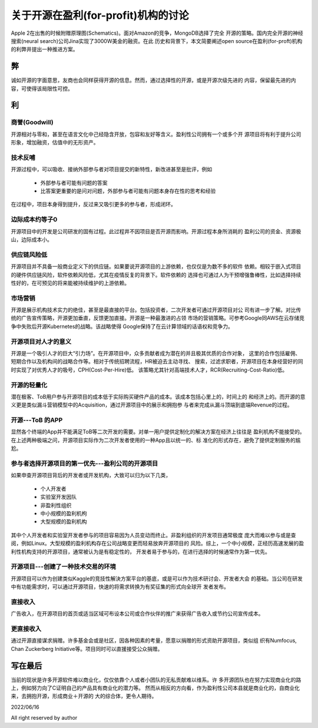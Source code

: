 =====================================================
关于开源在盈利(for-profit)机构的讨论
=====================================================


Apple 2在出售的时候附赠原理图(Schematics)。面对Amazon的竞争，MongoDB选择了完全
开源的策略。国内完全开源的神经搜索(neural search)公司Jina实现了3000W美金的融资。在此
历史和背景下，本文简要阐述open source在盈利(for-proft)机构的利弊井提出一种推进方案。

弊
--
诚如开源的字面意思，友商也会同样获得开源的信息。然而，通过选择性的开源，或是开源次级先进的
内容，保留最先进的内容，可使得该局限性可控。



利
--


商誉(Goodwill)
~~~~~~~~~~~~~~
开源相对与零和，甚至在语言文化中己经隐含开放，包容和友好等含义。盈利性公司拥有一个或多个开
源项目将有利于提升公司形象，增加融资，估值中的无形资产。


技术反哺
~~~~~~~~
开源过程中，可以吸收、接纳外部参与者对项目提交的新特性，新改进甚至是批评，例如
  
  * 外部参与者可能有问题的答案
  * 比答案更重要的是问对问题，外部参与者可能有问题本身存在性的思考和经验

在过程中，项目本身得到提升，反过来又吸引更多的参与者，形成闭环。

边际成本约等子0
~~~~~~~~~~~~~~~
开源项目中的开发是公司研发的固有过程。此过程井不因项目是否开源而影响。开源过程本身所消耗的
盈利公司的资金、资源极山，边际成本小。

供应链风险低
~~~~~~~~~~~~
开源项目并不具备一般商业定义下的供应链。如果要说开源项目的上游依赖，也仅仅是为数不多的软件
依赖。相较于嵌入式项目的硬件供应链风险，软件依赖风险低，尤其在疫情反复的背景下。软件依赖的
选择也可通过人为干预增强鲁棒性，比如选择持续性好的，在可预见的将来能被持续维护的上游依赖。

市场营销
~~~~~~~
开源是展示机构技术实力的绝佳，甚至是最直接的平台。包括投资者，二次开发者可通过开源项目对公
司有进一步了解。对比传统的广告宣传策略，开源更加垂直，反馈更加直接。开源是一种最激进的占领
市场的营销策略。可参考Google同AWS在云存储竞争中失败后开源Kubernetes的战略。该战略使得
Google保持了在云计算领域的话语权和竞争力。

开源项目对人才的意义
~~~~~~~~~~~~~~~~~
开源是一个吸引人才的巨大“引力场”。在开源项目中，众多贡献者成为潜在的并且极其优质的合作对象，
这里的合作包括雇佣、短期合作以及机构间的战略合作等。相对于传统招聘流程，HR被迫去主动寻找、
搜索，过滤求职者，开源项目在本身经营好的同时实现了对优秀人才的吸号，CPH(Cost-Per-Hire)低。
该策略尤其针对高端技术人才，RCR(Recruiting-Cost-Ratio)低。

开源的轻量化
~~~~~~~~~~
潜在极客、ToB用户参与开源项目的成本低于实际购买硬件产品的成本。该成本包括心里上的，时间上的
和经济上的。而开源的意义更是类似漏斗营销模型中的Acquisition，通过开源项目中的展示和拥抱参
与者来完成从漏斗顶端到底端Revenue的过程。

开源---ToB 的APP
~~~~~~~~~~~~~~~~
显然各个终端的App并不能满足ToB等二次开发的需要。对单一用户提供定制化的解决方案在经济上往往是
盈利机构不能接受的。在上述两种极端之问，开源项目实际作为二次开发者使用的一种App且以统一的、标
准化的形式存在，避免了提供定制服务的尴尬。

参与者选择开源项目的第一优先---盈利公司的开源项目
~~~~~~~~~~~~~~~~~~~~~~~~~~~~~~~~~~~~~~~~~~
如果申查开源项目背后的开发者或开发机构，大致可以归为以下几类，

  * 个人开发者
  * 实验室开发因队
  * 非盈利性组织
  * 中小规模的盈利机枸
  * 大型规模的盈利机构

其中个人开发者和实验室开发者参与的项目容易因为人员变动而终止。非盈利组织的开发项目通常极度
庞大而难以参与或是查阅，例如Linux。大型规模的盈利机构存在公司战略变更而轻易放奔开源项目的
风险。综上，一个中小规模，正经历高速发展的盈利性机构支持的开源项目，通常被认为是有稳定性的，
开发者易于参与的，在进行选择的时候通常作为第一优先。

开源项目---创建了一种技术交易的环境
~~~~~~~~~~~~~~~~~~~~~~~~~~~~~~
开源项目可以作为创建类似Kaggle的竞技性解決方案平台的基底，或是可以作为技术研讨会、开发者大会
的基础。当公司在研发中有功能需求时，可以通过开源项目，快速的将需求转换为有奖征集的形式向全球开
发者发布。

直接收入
~~~~~~~
广告收入，在开源项目的首页或适当区域可布设本公司或合作伙伴的推广来获得广告收入或节约公司宣传成本。

更直接收入
~~~~~~~~~
通过开源直接谋求捐赠。许多基金会或是社区，因各种因素的考量，愿意以捐赠的形式资助开源项目，类似组
织有Numfocus, Chan Zuckerberg Initiative等。项目同时可以直援接受公众捐赠。


写在最后
-------
当前的现状是许多开源软件难以商业化，仅仅依靠个人或者小团队的无私贡献难以维系。许
多开源团队也在努力实现商业化的路上，例如努力向了C证明自己的产品具有商业化的潜力等。
然而从相反的方向看，作为盈利性公司本县就是商业化的，自商业化来，去拥抱开源，形成商业＋开源的
大的综合体，更令人期待。


2022/06/16

All right reserved by author
